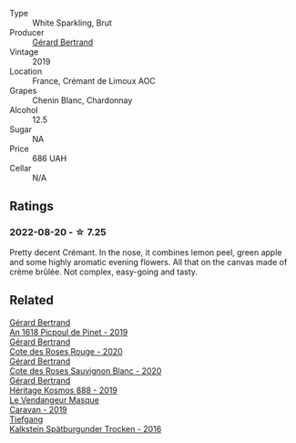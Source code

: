 #+attr_html: :class wine-main-image
[[file:/images/7f/df496f-57a8-4a69-a2b7-ac5d105de167/2022-08-20-19-39-43-31E3B170-5F2C-43ED-9A0E-D4FCE4DD7817-1-105-c.webp]]

- Type :: White Sparkling, Brut
- Producer :: [[barberry:/producers/3f62f4f0-0d5e-4fab-a6ef-ac3bf8a877eb][Gérard Bertrand]]
- Vintage :: 2019
- Location :: France, Crémant de Limoux AOC
- Grapes :: Chenin Blanc, Chardonnay
- Alcohol :: 12.5
- Sugar :: NA
- Price :: 686 UAH
- Cellar :: N/A

** Ratings

*** 2022-08-20 - ☆ 7.25

Pretty decent Crémant. In the nose, it combines lemon peel, green apple and some highly aromatic evening flowers. All that on the canvas made of crème brûlée. Not complex, easy-going and tasty.

** Related

#+begin_export html
<div class="flex-container">
  <a class="flex-item flex-item-left" href="/wines/71e50fde-98ae-4aa7-92fa-77dd2e6a6383.html">
    <img class="flex-bottle" src="/images/71/e50fde-98ae-4aa7-92fa-77dd2e6a6383/2022-08-29-16-52-44-0AF634D1-2852-48F9-BB75-FF01F92C85BA-1-105-c.webp"></img>
    <section class="h">Gérard Bertrand</section>
    <section class="h text-bolder">An 1618 Picpoul de Pinet - 2019</section>
  </a>

  <a class="flex-item flex-item-right" href="/wines/7e65f750-5d08-4144-b41f-a8fda1672560.html">
    <img class="flex-bottle" src="/images/7e/65f750-5d08-4144-b41f-a8fda1672560/2022-07-16-19-52-02-IMG-0795.webp"></img>
    <section class="h">Gérard Bertrand</section>
    <section class="h text-bolder">Cote des Roses Rouge - 2020</section>
  </a>

  <a class="flex-item flex-item-left" href="/wines/a6d4180f-77c0-4348-b963-b7af0feeb1df.html">
    <img class="flex-bottle" src="/images/a6/d4180f-77c0-4348-b963-b7af0feeb1df/2022-12-18-14-41-03-IMG-3885.webp"></img>
    <section class="h">Gérard Bertrand</section>
    <section class="h text-bolder">Cote des Roses Sauvignon Blanc - 2020</section>
  </a>

  <a class="flex-item flex-item-right" href="/wines/fdcaa3bb-bc73-441c-a387-894cff0e1f38.html">
    <img class="flex-bottle" src="/images/fd/caa3bb-bc73-441c-a387-894cff0e1f38/2022-06-05-11-07-03-475AFBDA-5098-40BF-B88D-1C60C0D44945-1-105-c.webp"></img>
    <section class="h">Gérard Bertrand</section>
    <section class="h text-bolder">Héritage Kosmos 888 - 2019</section>
  </a>

  <a class="flex-item flex-item-left" href="/wines/10a8b59c-4358-4e9c-b7fb-639a964910d3.html">
    <img class="flex-bottle" src="/images/10/a8b59c-4358-4e9c-b7fb-639a964910d3/2022-06-09-21-59-00-IMG-0387.webp"></img>
    <section class="h">Le Vendangeur Masque</section>
    <section class="h text-bolder">Caravan - 2019</section>
  </a>

  <a class="flex-item flex-item-right" href="/wines/6af7fcda-8b81-46eb-9ffd-10bbc0c8d790.html">
    <img class="flex-bottle" src="/images/6a/f7fcda-8b81-46eb-9ffd-10bbc0c8d790/2022-08-21-13-27-32-43854C44-C25E-4F3E-9D1F-8A2F99732F71-1-105-c.webp"></img>
    <section class="h">Tiefgang</section>
    <section class="h text-bolder">Kalkstein Spätburgunder Trocken - 2016</section>
  </a>

</div>
#+end_export
